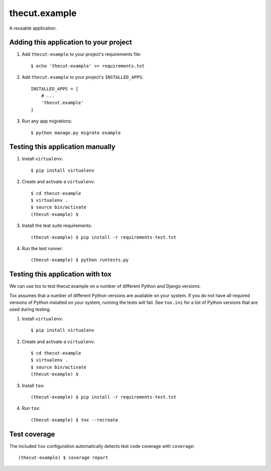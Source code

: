 =================
thecut.example
=================

A reusable application.


Adding this application to your project
---------------------------------------

1. Add ``thecut-example`` to your project's requirements file::

    $ echo 'thecut-example' >> requirements.txt

2. Add ``thecut.example`` to your project's ``INSTALLED_APPS``::

    INSTALLED_APPS = [
        # ...
        'thecut.example'
    ]

3. Run any app migrations::

    $ python manage.py migrate example


Testing this application manually
---------------------------------

1. Install ``virtualenv``::

    $ pip install virtualenv

2. Create and activate a ``virtualenv``::

    $ cd thecut-example
    $ virtualenv .
    $ source bin/activate
    (thecut-example) $

3. Install the test suite requirements::

    (thecut-example) $ pip install -r requirements-test.txt

4. Run the test runner::

    (thecut-example) $ python runtests.py


Testing this application with tox
---------------------------------

We can use tox to test thecut.example on a number of different Python and Django
versions.

Tox assumes that a number of different Python versions are available on your
system. If you do not have all required versions of Python installed on your
system, running the tests will fail. See ``tox.ini`` for a list of Python
versions that are used during testing.

1. Install ``virtualenv``::

    $ pip install virtualenv

2. Create and activate a ``virtualenv``::

    $ cd thecut-example
    $ virtualenv .
    $ source bin/activate
    (thecut-example) $

3. Install ``tox``::

    (thecut-example) $ pip install -r requirements-test.txt

4. Run ``tox``::

    (thecut-example) $ tox --recreate


Test coverage
-------------

The included ``tox`` configuration automatically detects test code coverage with ``coverage``::

      (thecut-example) $ coverage report
